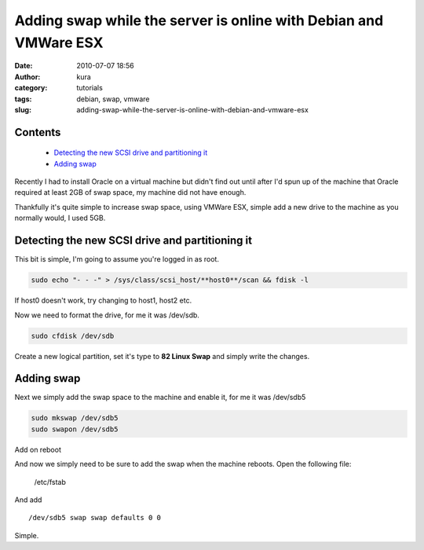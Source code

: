 Adding swap while the server is online with Debian and VMWare ESX
#################################################################
:date: 2010-07-07 18:56
:author: kura
:category: tutorials
:tags: debian, swap, vmware
:slug: adding-swap-while-the-server-is-online-with-debian-and-vmware-esx

Contents
--------

 - `Detecting the new SCSI drive and partitioning it`_
 - `Adding swap`_

Recently I had to install Oracle on a virtual machine but didn't find
out until after I'd spun up of the machine that Oracle required at least
2GB of swap space, my machine did not have enough.

Thankfully it's quite simple to increase swap space, using VMWare ESX,
simple add a new drive to the machine as you normally would, I used 5GB.

Detecting the new SCSI drive and partitioning it
------------------------------------------------

This bit is simple, I'm going to assume you're logged in as root.

.. code:: bash

    sudo echo "- - -" > /sys/class/scsi_host/**host0**/scan && fdisk -l

If host0 doesn't work, try changing to host1, host2 etc.

Now we need to format the drive, for me it was /dev/sdb.

.. code:: bash

    sudo cfdisk /dev/sdb

Create a new logical partition, set it's type to **82 Linux Swap** and
simply write the changes.

Adding swap
-----------

Next we simply add the swap space to the machine and enable it, for me
it was /dev/sdb5

.. code:: bash

    sudo mkswap /dev/sdb5
    sudo swapon /dev/sdb5

Add on reboot

And now we simply need to be sure to add the swap when the machine
reboots. Open the following file:

    /etc/fstab

And add

::

    /dev/sdb5 swap swap defaults 0 0

Simple.
